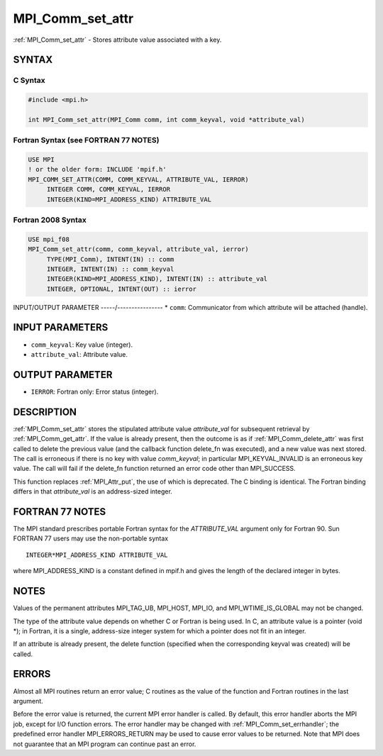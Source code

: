 .. _mpi_comm_set_attr:


MPI_Comm_set_attr
=================

.. include_body

:ref:`MPI_Comm_set_attr` - Stores attribute value associated with a key.


SYNTAX
------


C Syntax
^^^^^^^^

.. code-block:: c

   #include <mpi.h>

   int MPI_Comm_set_attr(MPI_Comm comm, int comm_keyval, void *attribute_val)


Fortran Syntax (see FORTRAN 77 NOTES)
^^^^^^^^^^^^^^^^^^^^^^^^^^^^^^^^^^^^^

.. code-block:: fortran

   USE MPI
   ! or the older form: INCLUDE 'mpif.h'
   MPI_COMM_SET_ATTR(COMM, COMM_KEYVAL, ATTRIBUTE_VAL, IERROR)
   	INTEGER	COMM, COMM_KEYVAL, IERROR
   	INTEGER(KIND=MPI_ADDRESS_KIND) ATTRIBUTE_VAL


Fortran 2008 Syntax
^^^^^^^^^^^^^^^^^^^

.. code-block:: fortran

   USE mpi_f08
   MPI_Comm_set_attr(comm, comm_keyval, attribute_val, ierror)
   	TYPE(MPI_Comm), INTENT(IN) :: comm
   	INTEGER, INTENT(IN) :: comm_keyval
   	INTEGER(KIND=MPI_ADDRESS_KIND), INTENT(IN) :: attribute_val
   	INTEGER, OPTIONAL, INTENT(OUT) :: ierror


INPUT/OUTPUT PARAMETER
-----/----------------
* ``comm``: Communicator from which attribute will be attached (handle).

INPUT PARAMETERS
----------------
* ``comm_keyval``: Key value (integer).
* ``attribute_val``: Attribute value.

OUTPUT PARAMETER
----------------
* ``IERROR``: Fortran only: Error status (integer).

DESCRIPTION
-----------

:ref:`MPI_Comm_set_attr` stores the stipulated attribute value *attribute_val*
for subsequent retrieval by :ref:`MPI_Comm_get_attr`. If the value is already
present, then the outcome is as if :ref:`MPI_Comm_delete_attr` was first called
to delete the previous value (and the callback function delete_fn was
executed), and a new value was next stored. The call is erroneous if
there is no key with value *comm_keyval*; in particular
MPI_KEYVAL_INVALID is an erroneous key value. The call will fail if the
delete_fn function returned an error code other than MPI_SUCCESS.

This function replaces :ref:`MPI_Attr_put`, the use of which is deprecated. The
C binding is identical. The Fortran binding differs in that
*attribute_val* is an address-sized integer.


FORTRAN 77 NOTES
----------------

The MPI standard prescribes portable Fortran syntax for the
*ATTRIBUTE_VAL* argument only for Fortran 90. Sun FORTRAN 77 users may
use the non-portable syntax

::

        INTEGER*MPI_ADDRESS_KIND ATTRIBUTE_VAL

where MPI_ADDRESS_KIND is a constant defined in mpif.h and gives the
length of the declared integer in bytes.


NOTES
-----

Values of the permanent attributes MPI_TAG_UB, MPI_HOST, MPI_IO, and
MPI_WTIME_IS_GLOBAL may not be changed.

The type of the attribute value depends on whether C or Fortran is being
used. In C, an attribute value is a pointer (void \*); in Fortran, it is
a single, address-size integer system for which a pointer does not fit
in an integer.

If an attribute is already present, the delete function (specified when
the corresponding keyval was created) will be called.


ERRORS
------

Almost all MPI routines return an error value; C routines as the value
of the function and Fortran routines in the last argument.

Before the error value is returned, the current MPI error handler is
called. By default, this error handler aborts the MPI job, except for
I/O function errors. The error handler may be changed with
:ref:`MPI_Comm_set_errhandler`; the predefined error handler MPI_ERRORS_RETURN
may be used to cause error values to be returned. Note that MPI does not
guarantee that an MPI program can continue past an error.

